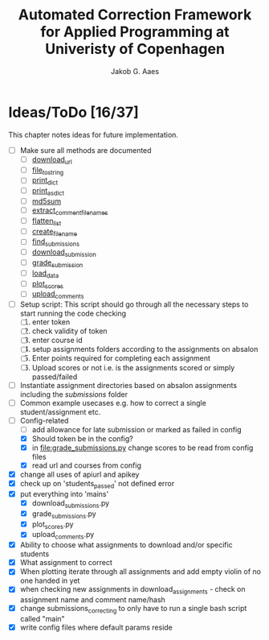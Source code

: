 #+TITLE: Automated Correction Framework for Applied Programming at Univeristy of Copenhagen
#+AUTHOR: Jakob G. Aaes
#+EMAIL: (concat "jakob1379" at-sign "gmail.com")

* Ideas/ToDo [16/37]
  :PROPERTIES:
  :COOKIE_DATA: recursive
  :END:

  This chapter notes ideas for future implementation.
  * [ ] Make sure all methods are documented
    - [ ] [[file:canvas_helpers.py::24][download_url]]
    - [ ] [[file:canvas_helpers.py::37][file_to_string]]
    - [ ] [[file:canvas_helpers.py::43][print_dict]]
    - [ ] [[file:canvas_helpers.py::50][print_as_dict]]
    - [ ] [[file:canvas_helpers.py::58][md5sum]]
    - [ ] [[file:canvas_helpers.py::67][extract_comment_filenames]]
    - [ ] [[file:canvas_helpers.py::75][flatten_list]]
    - [ ] [[file:canvas_helpers.py::81][create_file_name]]
    - [ ] [[file:download_submissions.py::115][find_submissions]]
    - [ ] [[file:download_submissions.py::87][download_submission]]
    - [ ] [[file:grade_submissions.py:56][grade_submission]]
    - [ ] [[file:plot_scores.py::41][load_data]]
    - [ ] [[file:plot_scores.py::83][plot_scores]]
    - [ ] [[file:upload_comments.py::48][upload_comments]]
  * [ ] Setup script:
    This script should go through all the necessary steps to start running the code checking
    1. [ ] enter token
    2. [ ] check validity of token
    3. [ ] enter course id
    4. [ ] setup assignments folders according to the assignments on absalon
    5. [ ] Enter points required for completing each assignment
    6. [ ] Upload scores or not i.e. is the assignments scored or simply passed/failed
  * [ ] Instantiate assignment directories based on absalon assignments including the /submissions/ folder
  * [ ] Common example usecases e.g. how to correct a single student/assignment etc.
  * [-] Config-related
    - [ ] add allowance for late submission or marked as failed in config
    - [X] Should token be in the config?
    - [X] in [[file:grade_submissions.py]] change scores to be read from config files
    - [X] read url and courses from config
  * [X] change all uses of apiurl and apikey
  * [X] check up on 'students_passed' not defined error
  * [X] put everything into 'mains'
    - [X] download_submissions.py
    - [X] grade_submissions.py
    - [X] plot_scores.py
    - [X] upload_comments.py
  * [X] Ability to choose what assignments to download and/or specific students
  * [X] What assignment to correct
  * [X] When plotting iterate through all assignments and add empty violin of no one handed in yet
  * [X] when checking new assignments in download_assignments - check on assignment name and comment name/hash
  * [X] change submissions_correcting to only have to run a single bash script called "main"
  * [X] write config files where default params reside
